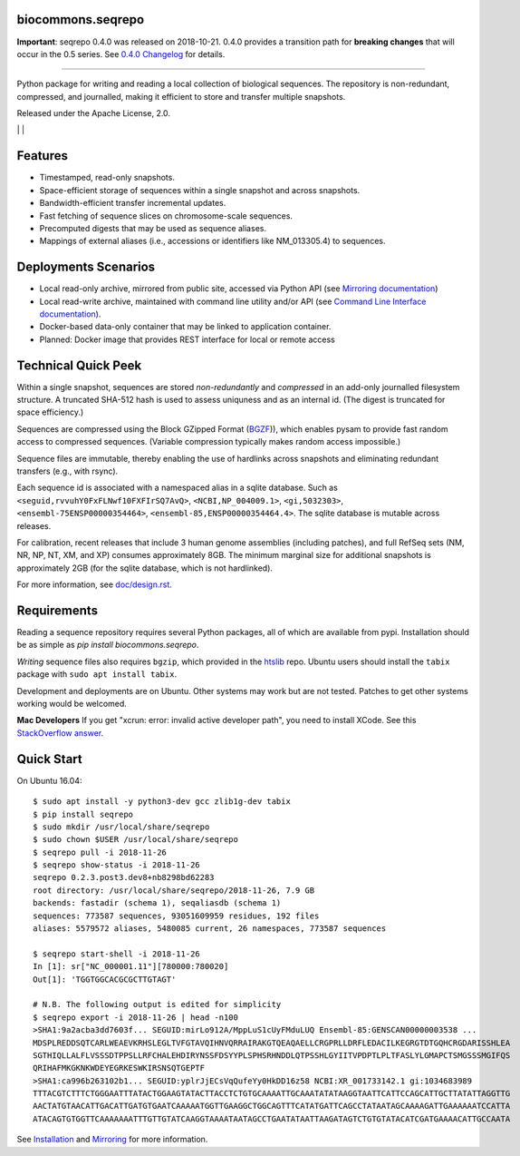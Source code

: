 biocommons.seqrepo
!!!!!!!!!!!!!!!!!!

**Important**: seqrepo 0.4.0 was released on 2018-10-21. 0.4.0
provides a transition path for **breaking changes** that will occur in the
0.5 series. See `0.4.0 Changelog
<https://github.com/biocommons/biocommons.seqrepo/blob/master/doc/changelog/0.4/0.4.0.rst>`__
for details.

----

Python package for writing and reading a local collection of
biological sequences.  The repository is non-redundant, compressed,
and journalled, making it efficient to store and transfer multiple
snapshots.

Released under the Apache License, 2.0.

|ci_rel| | |cov| | |pypi_rel|


Features
!!!!!!!!

* Timestamped, read-only snapshots.
* Space-efficient storage of sequences within a single snapshot and
  across snapshots.
* Bandwidth-efficient transfer incremental updates.
* Fast fetching of sequence slices on chromosome-scale sequences.
* Precomputed digests that may be used as sequence aliases.
* Mappings of external aliases (i.e., accessions or identifiers like
  NM_013305.4) to sequences.


Deployments Scenarios
!!!!!!!!!!!!!!!!!!!!!
* Local read-only archive, mirrored from public site,
  accessed via Python API (see `Mirroring documentation <doc/mirror.rst>`__)
* Local read-write archive, maintained with command
  line utility and/or API (see `Command Line Interface documentation
  <doc/cli.rst>`__).
* Docker-based data-only container that may be linked to application container.
* Planned: Docker image that provides REST interface for local or remote access


Technical Quick Peek
!!!!!!!!!!!!!!!!!!!!

Within a single snapshot, sequences are stored *non-redundantly* and
*compressed* in an add-only journalled filesystem structure.  A
truncated SHA-512 hash is used to assess uniquness and as an
internal id.  (The digest is truncated for space efficiency.)

Sequences are compressed using the Block GZipped Format (`BGZF
<https://samtools.github.io/hts-specs/SAMv1.pdf>`__)), which enables
pysam to provide fast random access to compressed sequences. (Variable
compression typically makes random access impossible.)

Sequence files are immutable, thereby enabling the use of hardlinks
across snapshots and eliminating redundant transfers (e.g., with
rsync).

Each sequence id is associated with a namespaced alias in a sqlite
database.  Such as ``<seguid,rvvuhY0FxFLNwf10FXFIrSQ7AvQ>``,
``<NCBI,NP_004009.1>``, ``<gi,5032303>``,
``<ensembl-75ENSP00000354464>``, ``<ensembl-85,ENSP00000354464.4>``.
The sqlite database is mutable across releases.

For calibration, recent releases that include 3 human genome
assemblies (including patches), and full RefSeq sets (NM, NR, NP, NT,
XM, and XP) consumes approximately 8GB.  The minimum marginal size for
additional snapshots is approximately 2GB (for the sqlite database,
which is not hardlinked).

For more information, see `<doc/design.rst>`__.



Requirements
!!!!!!!!!!!!

Reading a sequence repository requires several Python packages, all of
which are available from pypi. Installation should be as simple as
`pip install biocommons.seqrepo`.

*Writing* sequence files also requires ``bgzip``, which provided in
the `htslib <https://github.com/samtools/htslib>`__ repo. Ubuntu users
should install the ``tabix`` package with ``sudo apt install tabix``.

Development and deployments are on Ubuntu. Other systems may work but
are not tested.  Patches to get other systems working would be
welcomed.

**Mac Developers** If you get "xcrun: error: invalid active developer
path", you need to install XCode. See this `StackOverflow answer
<https://apple.stackexchange.com/questions/254380/why-am-i-getting-an-invalid-active-developer-path-when-attempting-to-use-git-a>`__.


Quick Start
!!!!!!!!!!!

On Ubuntu 16.04::

  $ sudo apt install -y python3-dev gcc zlib1g-dev tabix
  $ pip install seqrepo
  $ sudo mkdir /usr/local/share/seqrepo
  $ sudo chown $USER /usr/local/share/seqrepo
  $ seqrepo pull -i 2018-11-26 
  $ seqrepo show-status -i 2018-11-26 
  seqrepo 0.2.3.post3.dev8+nb8298bd62283
  root directory: /usr/local/share/seqrepo/2018-11-26, 7.9 GB
  backends: fastadir (schema 1), seqaliasdb (schema 1) 
  sequences: 773587 sequences, 93051609959 residues, 192 files
  aliases: 5579572 aliases, 5480085 current, 26 namespaces, 773587 sequences
  
  $ seqrepo start-shell -i 2018-11-26
  In [1]: sr["NC_000001.11"][780000:780020]
  Out[1]: 'TGGTGGCACGCGCTTGTAGT'
  
  # N.B. The following output is edited for simplicity
  $ seqrepo export -i 2018-11-26 | head -n100
  >SHA1:9a2acba3dd7603f... SEGUID:mirLo912A/MppLuS1cUyFMduLUQ Ensembl-85:GENSCAN00000003538 ...
  MDSPLREDDSQTCARLWEAEVKRHSLEGLTVFGTAVQIHNVQRRAIRAKGTQEAQAELLCRGPRLLDRFLEDACILKEGRGTDTGQHCRGDARISSHLEA
  SGTHIQLLALFLVSSSDTPPSLLRFCHALEHDIRYNSSFDSYYPLSPHSRHNDDLQTPSSHLGYIITVPDPTLPLTFASLYLGMAPCTSMGSSSMGIFQS
  QRIHAFMKGKNKWDEYEGRKESWKIRSNSQTGEPTF
  >SHA1:ca996b263102b1... SEGUID:yplrJjECsVqQufeYy0HkDD16z58 NCBI:XR_001733142.1 gi:1034683989
  TTTACGTCTTTCTGGGAATTTATACTGGAAGTATACTTACCTCTGTGCAAAATTGCAAATATATAAGGTAATTCATTCCAGCATTGCTTATATTAGGTTG
  AACTATGTAACATTGACATTGATGTGAATCAAAAATGGTTGAAGGCTGGCAGTTTCATATGATTCAGCCTATAATAGCAAAAGATTGAAAAAATCCATTA
  ATACAGTGTGGTTCAAAAAAATTTGTTGTATCAAGGTAAAATAATAGCCTGAATATAATTAAGATAGTCTGTGTATACATCGATGAAAACATTGCCAATA



See `Installation <doc/installation.rst>`__ and `Mirroring
<doc/mirror.rst>`__ for more information.



.. |pypi_rel| image:: https://badge.fury.io/py/biocommons.seqrepo.png
  :target: https://pypi.org/pypi?name=biocommons.seqrepo
  :align: middle

.. |ci_rel| image:: https://travis-ci.org/biocommons/biocommons.seqrepo.svg?branch=master
  :target: https://travis-ci.org/biocommons/biocommons.seqrepo
  :align: middle 

.. |cov| image:: https://coveralls.io/repos/github/biocommons/biocommons.seqrepo/badge.svg?branch=
  :target: https://coveralls.io/github/biocommons/biocommons.seqrepo?branch=
